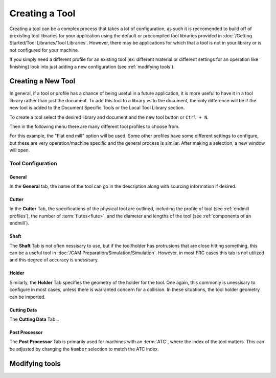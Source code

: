 Creating a Tool
==================

Creating a tool can be a complex process that takes a lot of configuration, as such it is reccomended to build off of prexisting tool libraries for your application using the default or precompiled tool libraries provided in :doc:`/Getting Started/Tool Libraries/Tool Libraries`.  However, there may be applications for which that a tool is not in your library or is not configured for your machine.

If you simply need a different profile for an existing tool (ex: different material or different settings for an operation like finishing) look into just adding a new configuration (see :ref:`modifying tools`).  


Creating a New Tool
+++++++++++++++++++++++++++++++

In general, if a tool or profile has a chance of being useful in a future application, it is more useful to have it in a tool library rather than just the document.  To add this tool to a library vs to the document, the only difference will be if the new tool is added to the Document Specific Tools or the Local Tool Library section.

To create a tool select the desired library and document and the new tool button or ``Ctrl + N``.

.. image:: Images/NewTool.png
    :alt: New Tool

Then in the following menu there are many different tool profiles to choose from.  

.. image:: Images/NewToolOptions.png
    :alt: New Tool Profiles

For this example, the "Flat end mill" option will be used.  Some other profiles have some different settings to configure, but these are very operation/machine specific and the general process is similar.  After making a selection, a new window will open.  


Tool Configuration
~~~~~~~~~~~~~~~~~~~~~~~~~~~~~~


General 
--------------------

In the **General** tab, the name of the tool can go in the description along with sourcing information if desired.

.. image:: Images/NewToolGeneralTab.png
    :alt: General Tab

Cutter
-----------------


In the **Cutter** Tab, the specifications of the physical tool are outlined, including the profile of tool (see :ref:`endmill profiles`), the number of :term:`flutes<flute>`, and the diameter and lengths of the tool (see :ref:`components of an endmill`). 

.. image:: Images/NewToolCutterTab.png
    :alt: Cutter Tab

Shaft 
-------------------------

The **Shaft** Tab is not often nessisary to use, but if the tool/holder has protrusions that are close hitting something, this can be a useful tool in :doc:`/CAM Preparation/Simulation/Simulation`.  However, in most FRC cases this tab is not utilized and this degree of accuracy is unessisary.

.. image:: Images/NewToolShaftTab.png
    :alt: Shaft Tab

Holder
------------------
Similarly, the **Holder** Tab specifies the geometry of the holder for the tool.  One again, this commonly is unessisary to configure in most cases, unless there is warranted concern for a collision.  In these situations, the tool holder geometry can be imported.

.. image:: Images/NewToolHolderTab.png
    :alt: Holder Tab

Cutting Data
--------------------

The **Cutting Data** Tab...

.. todo:: 
    Cutting Data Tab

Post Processor
--------------------

The **Post Processor** Tab is primarily used for machines with an :term:`ATC`, where the index of the tool matters.  This can be adjusted by changing the ``Number`` selection to match the ATC index.   

.. image:: Images/NewToolPostProcessorTab.png
    :alt: Post Processor Tab


Modifying tools
++++++++++++++++++++++++++++

.. todo:: 
    Modifying tools